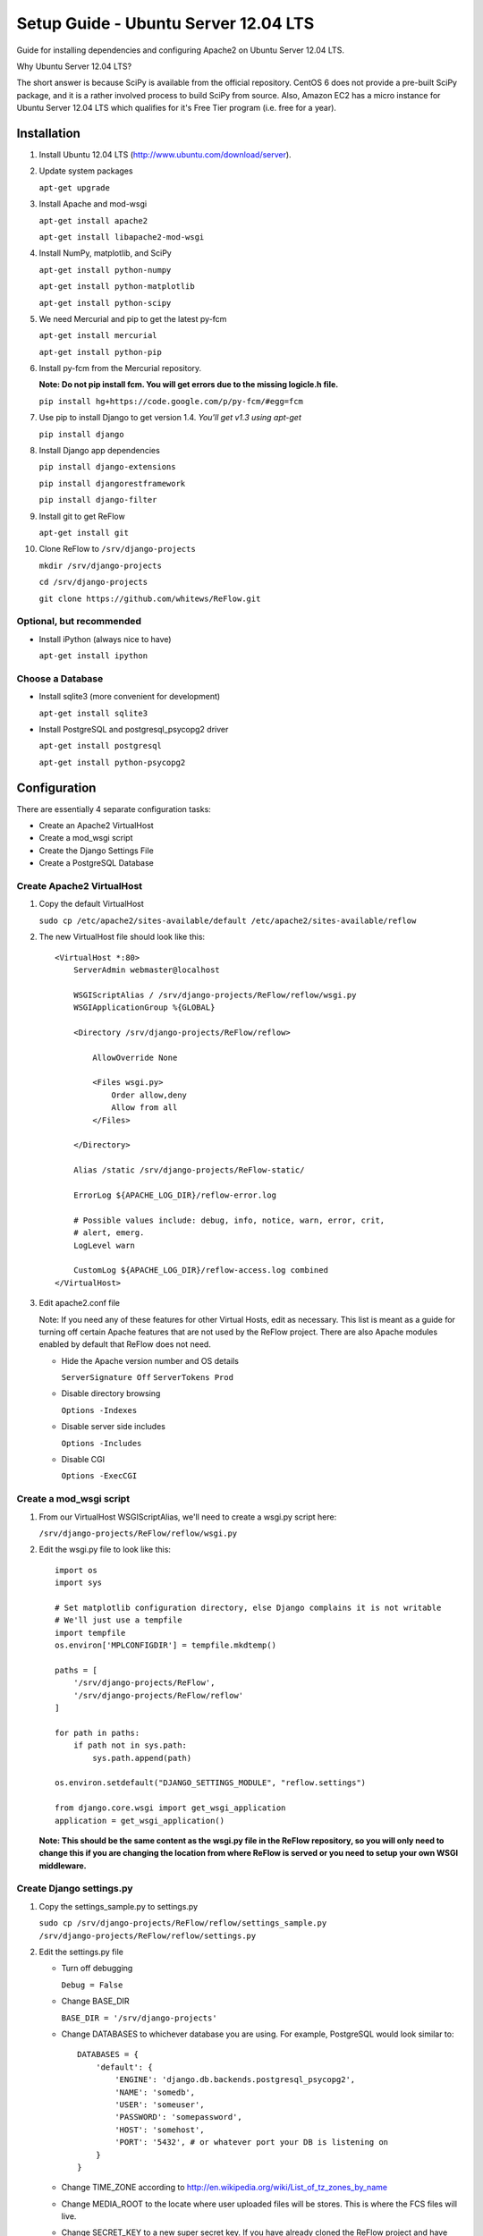 Setup Guide - Ubuntu Server 12.04 LTS
=====================================

Guide for installing dependencies and configuring Apache2 on Ubuntu Server 12.04 LTS.

Why Ubuntu Server 12.04 LTS?

The short answer is because SciPy is available from the official repository. CentOS 6 does not provide a pre-built SciPy package, and it is a rather involved process to build SciPy from source. Also, Amazon EC2 has a micro instance for Ubuntu Server 12.04 LTS which qualifies for it's Free Tier program (i.e. free for a year).

============
Installation
============

#.  Install Ubuntu 12.04 LTS (http://www.ubuntu.com/download/server).

#.  Update system packages

    ``apt-get upgrade``

#.  Install Apache and mod-wsgi

    ``apt-get install apache2``

    ``apt-get install libapache2-mod-wsgi``

#.  Install NumPy, matplotlib, and SciPy

    ``apt-get install python-numpy``

    ``apt-get install python-matplotlib``

    ``apt-get install python-scipy``

#.  We need Mercurial and pip to get the latest py-fcm

    ``apt-get install mercurial``

    ``apt-get install python-pip``

#.  Install py-fcm from the Mercurial repository.

    **Note: Do not pip install fcm. You will get errors due to the missing logicle.h file.**

    ``pip install hg+https://code.google.com/p/py-fcm/#egg=fcm``

#.  Use pip to install Django to get version 1.4. *You'll get v1.3 using apt-get*

    ``pip install django``

#.  Install Django app dependencies

    ``pip install django-extensions``

    ``pip install djangorestframework``

    ``pip install django-filter``

#.  Install git to get ReFlow

    ``apt-get install git``

#.  Clone ReFlow to ``/srv/django-projects``

    ``mkdir /srv/django-projects``

    ``cd /srv/django-projects``

    ``git clone https://github.com/whitews/ReFlow.git``

-------------------------
Optional, but recommended
-------------------------

*   Install iPython (always nice to have)

    ``apt-get install ipython``

-----------------
Choose a Database
-----------------

*   Install sqlite3 (more convenient for development)

    ``apt-get install sqlite3``

*   Install PostgreSQL and postgresql_psycopg2 driver

    ``apt-get install postgresql``

    ``apt-get install python-psycopg2``

=============
Configuration
=============

There are essentially 4 separate configuration tasks:

* Create an Apache2 VirtualHost
* Create a mod_wsgi script
* Create the Django Settings File
* Create a PostgreSQL Database

--------------------------
Create Apache2 VirtualHost
--------------------------

#.  Copy the default VirtualHost

    ``sudo cp /etc/apache2/sites-available/default /etc/apache2/sites-available/reflow``

#.  The new VirtualHost file should look like this:

    ::

        <VirtualHost *:80>
            ServerAdmin webmaster@localhost

            WSGIScriptAlias / /srv/django-projects/ReFlow/reflow/wsgi.py
            WSGIApplicationGroup %{GLOBAL}

            <Directory /srv/django-projects/ReFlow/reflow>

                AllowOverride None

                <Files wsgi.py>
                    Order allow,deny
                    Allow from all
                </Files>

            </Directory>

            Alias /static /srv/django-projects/ReFlow-static/

            ErrorLog ${APACHE_LOG_DIR}/reflow-error.log

            # Possible values include: debug, info, notice, warn, error, crit,
            # alert, emerg.
            LogLevel warn

            CustomLog ${APACHE_LOG_DIR}/reflow-access.log combined
        </VirtualHost>

#.  Edit apache2.conf file

    Note: If you need any of these features for other Virtual Hosts, edit as necessary. This list is meant as a guide for turning off certain Apache features that are not used by the ReFlow project. There are also Apache modules enabled by default that ReFlow does not need.

    *   Hide the Apache version number and OS details

        ``ServerSignature Off``
        ``ServerTokens Prod``

    *   Disable directory browsing

        ``Options -Indexes``

    *   Disable server side includes

        ``Options -Includes``

    *   Disable CGI

        ``Options -ExecCGI``


--------------------------
Create a mod_wsgi script
--------------------------

#.  From our VirtualHost WSGIScriptAlias, we'll need to create a wsgi.py script here:

    ``/srv/django-projects/ReFlow/reflow/wsgi.py``

#.  Edit the wsgi.py file to look like this:

    ::

        import os
        import sys

        # Set matplotlib configuration directory, else Django complains it is not writable
        # We'll just use a tempfile
        import tempfile
        os.environ['MPLCONFIGDIR'] = tempfile.mkdtemp()

        paths = [
            '/srv/django-projects/ReFlow',
            '/srv/django-projects/ReFlow/reflow'
        ]

        for path in paths:
            if path not in sys.path:
                sys.path.append(path)

        os.environ.setdefault("DJANGO_SETTINGS_MODULE", "reflow.settings")

        from django.core.wsgi import get_wsgi_application
        application = get_wsgi_application()

    **Note: This should be the same content as the wsgi.py file in the ReFlow repository, so you will only need to change this if you are changing the location from where ReFlow is served or you need to setup your own WSGI middleware.**

-------------------------
Create Django settings.py
-------------------------

#.  Copy the settings_sample.py to settings.py

    ``sudo cp /srv/django-projects/ReFlow/reflow/settings_sample.py /srv/django-projects/ReFlow/reflow/settings.py``

#.  Edit the settings.py file

    *   Turn off debugging

        ``Debug = False``

    *   Change BASE_DIR

        ``BASE_DIR = '/srv/django-projects'``

    *   Change DATABASES to whichever database you are using. For example, PostgreSQL would look similar to:

        ::

            DATABASES = {
                'default': {
                    'ENGINE': 'django.db.backends.postgresql_psycopg2',
                    'NAME': 'somedb',
                    'USER': 'someuser',
                    'PASSWORD': 'somepassword',
                    'HOST': 'somehost',
                    'PORT': '5432', # or whatever port your DB is listening on
                }
            }

    *   Change TIME_ZONE according to http://en.wikipedia.org/wiki/List_of_tz_zones_by_name

    *   Change MEDIA_ROOT to the locate where user uploaded files will be stores. This is where the FCS files will live.

    *   Change SECRET_KEY to a new super secret key. If you have already cloned the ReFlow project and have django_extensions installed, you can generate a new random key using:

        ``python manage.py generate_secret_key``

        Copy and paste the output as the new SECRET_KEY value.

#.  Collect the Django static files. From ``/srv/django-projects/ReFlow/`` run:

    ``python manage.py collectstatic``

--------------------------
Create PostgreSQL Database
--------------------------

#.  Become 'postgres' user

    ``su - posgres``

#.  Open PostgreSQL Shell

    ``psql``

#.  Create a new database and user

    ``CREATE DATABASE somedb;``

    ``CREATE USER someuser WITH PASSWORD 'somepassword';``

#.  Grant database access to the user and quit psql

    ``GRANT ALL PRIVILEGES ON DATABASE somedb TO someuser;``

    ``\q``

#.  Edit the PostgreSQL configuration file ``pg_hba.conf`` in ``/etc/postgresql/9.1/main/`` (version number may be different). Add the following line to allow local access for the user to the new database:

    ``local    somedb    someuser        password``

#.  Restart PostgreSQL and exit the postgres user.

    ``service postgresql restart``

    ``exit postgres``

#.  From ``/srv/django-projects/ReFlow/`` run manage.py with syncdb option. Follow the prompts for create an Django admin user.

    ``python manage.py syncdb``


==============
Almost Done!!!
==============

#.  Disable the default VirtualHost

    ``a2dissite default``

#.  Enable the reflow VirtualHost

    ``a2ensite reflow``

#.  Restart apache:

``service apache2 restart``

That's it! If everything was configured correctly you should see the ReFlow login screen at your server's URL.